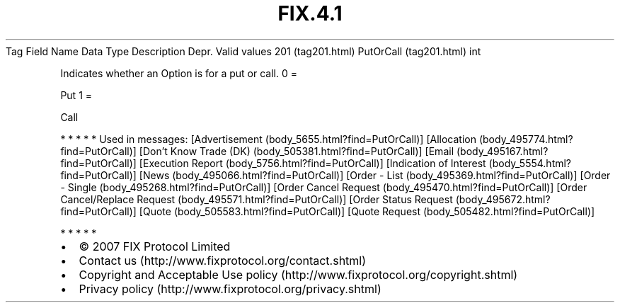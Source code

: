 .TH FIX.4.1 "" "" "Tag #201"
Tag
Field Name
Data Type
Description
Depr.
Valid values
201 (tag201.html)
PutOrCall (tag201.html)
int
.PP
Indicates whether an Option is for a put or call.
0
=
.PP
Put
1
=
.PP
Call
.PP
   *   *   *   *   *
Used in messages:
[Advertisement (body_5655.html?find=PutOrCall)]
[Allocation (body_495774.html?find=PutOrCall)]
[Don’t Know Trade (DK) (body_505381.html?find=PutOrCall)]
[Email (body_495167.html?find=PutOrCall)]
[Execution Report (body_5756.html?find=PutOrCall)]
[Indication of Interest (body_5554.html?find=PutOrCall)]
[News (body_495066.html?find=PutOrCall)]
[Order - List (body_495369.html?find=PutOrCall)]
[Order - Single (body_495268.html?find=PutOrCall)]
[Order Cancel Request (body_495470.html?find=PutOrCall)]
[Order Cancel/Replace Request (body_495571.html?find=PutOrCall)]
[Order Status Request (body_495672.html?find=PutOrCall)]
[Quote (body_505583.html?find=PutOrCall)]
[Quote Request (body_505482.html?find=PutOrCall)]
.PP
   *   *   *   *   *
.PP
.PP
.IP \[bu] 2
© 2007 FIX Protocol Limited
.IP \[bu] 2
Contact us (http://www.fixprotocol.org/contact.shtml)
.IP \[bu] 2
Copyright and Acceptable Use policy (http://www.fixprotocol.org/copyright.shtml)
.IP \[bu] 2
Privacy policy (http://www.fixprotocol.org/privacy.shtml)
